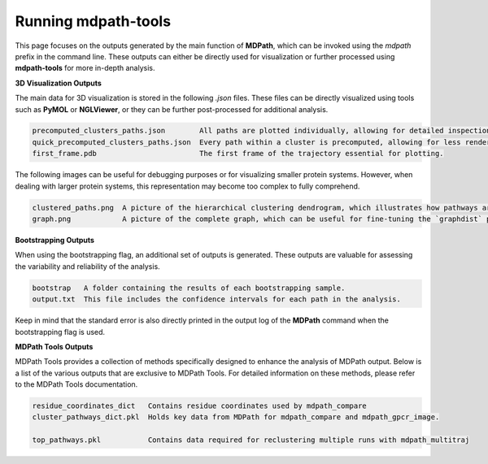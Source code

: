 Running mdpath-tools
==============

This page focuses on the outputs generated by the main function of **MDPath**, which can be invoked using the `mdpath` prefix in the command line. These outputs can either be directly used for visualization or further processed using **mdpath-tools** for more in-depth analysis.

**3D Visualization Outputs**

The main data for 3D visualization is stored in the following `.json` files. These files can be directly visualized using tools such as **PyMOL** or **NGLViewer**, or they can be further post-processed for additional analysis.

.. code-block:: text

    precomputed_clusters_paths.json        All paths are plotted individually, allowing for detailed inspection of each signaling pathway.
    quick_precomputed_clusters_paths.json  Every path within a cluster is precomputed, allowing for less rendering and faster inspections.
    first_frame.pdb                        The first frame of the trajectory essential for plotting.

The following images can be useful for debugging purposes or for visualizing smaller protein systems. However, when dealing with larger protein systems, this representation may become too complex to fully comprehend.

.. code-block:: text

    clustered_paths.png  A picture of the hierarchical clustering dendrogram, which illustrates how pathways are grouped based on similarity.
    graph.png            A picture of the complete graph, which can be useful for fine-tuning the `graphdist` parameter in certain systems.

**Bootstrapping Outputs**

When using the bootstrapping flag, an additional set of outputs is generated. These outputs are valuable for assessing the variability and reliability of the analysis.

.. code-block:: text

    bootstrap   A folder containing the results of each bootstrapping sample.
    output.txt  This file includes the confidence intervals for each path in the analysis.
  
Keep in mind that the standard error is also directly printed in the output log of the **MDPath** command when the bootstrapping flag is used.

**MDPath Tools Outputs**

MDPath Tools provides a collection of methods specifically designed to enhance the analysis of MDPath output. Below is a list of the various outputs that are exclusive to MDPath Tools. For detailed information on these methods, please refer to the MDPath Tools documentation.

.. code-block:: text

    residue_coordinates_dict   Contains residue coordinates used by mdpath_compare
    cluster_pathways_dict.pkl  Holds key data from MDPath for mdpath_compare and mdpath_gpcr_image.

    top_pathways.pkl           Contains data required for reclustering multiple runs with mdpath_multitraj
